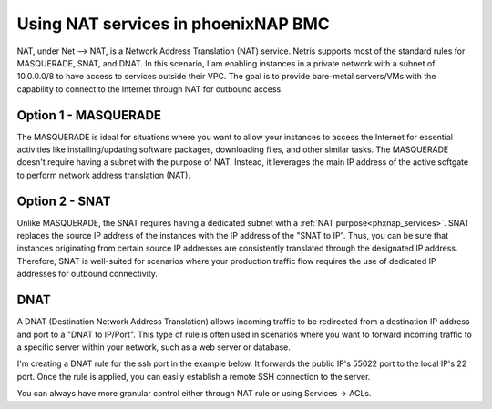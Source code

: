 .. meta::
  :description: Using NAT services in phoenixNAP BMC

.. _phxnap_nat:

####################################
Using NAT services in phoenixNAP BMC
####################################

NAT, under Net --> NAT, is a Network Address Translation (NAT) service. Netris supports most of the standard rules for MASQUERADE, SNAT, and DNAT. In this scenario, I am enabling instances in a private network with a subnet of 10.0.0.0/8 to have access to services outside their VPC. The goal is to provide bare-metal servers/VMs with the capability to connect to the Internet through NAT for outbound access.

Option 1 - MASQUERADE
=====================

The MASQUERADE is ideal for situations where you want to allow your instances to access the Internet for essential activities like installing/updating software packages, downloading files, and other similar tasks. The MASQUERADE doesn't require having a subnet with the purpose of NAT. Instead, it leverages the main IP address of the active softgate to perform network address translation (NAT).

.. image:: images/phoenixnap-nat-masquerade.png
  :align: center


Option 2 - SNAT
===============

Unlike MASQUERADE, the SNAT requires having a dedicated subnet with a :ref:`NAT purpose<phxnap_services>`. SNAT replaces the source IP address of the instances with the IP address of the "SNAT to IP". Thus, you can be sure that instances originating from certain source IP addresses are consistently translated through the designated IP address. Therefore, SNAT is well-suited for scenarios where your production traffic flow requires the use of dedicated IP addresses for outbound connectivity.

.. image:: images/phoenixnap-nat-snat.png
  :align: center


DNAT
====

A DNAT (Destination Network Address Translation) allows incoming traffic to be redirected from a destination IP address and port to a  "DNAT to IP/Port". This type of rule is often used in scenarios where you want to forward incoming traffic to a specific server within your network, such as a web server or database.

I'm creating a DNAT rule for the ssh port in the example below. It forwards the public IP's 55022 port to the local IP's 22 port. Once the rule is applied, you can easily establish a remote SSH connection to the server.

.. image:: images/phoenixnap-nat-dnat.png
  :align: center

You can always have more granular control either through NAT rule or using Services → ACLs.
